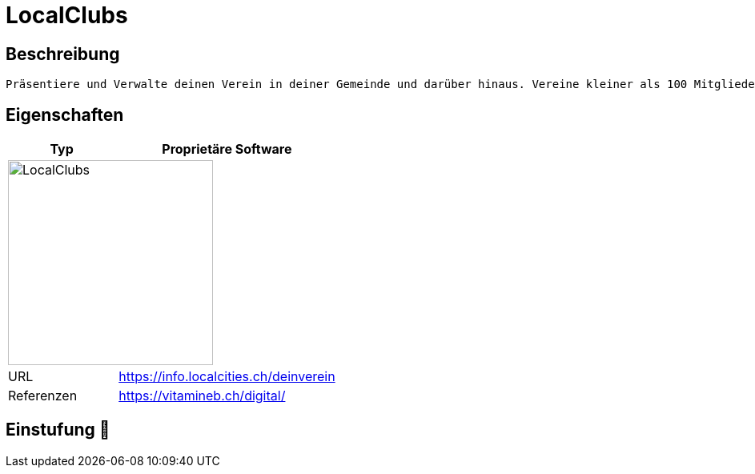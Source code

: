 = LocalClubs

== Beschreibung

[source,Website,subs="+normal"]
----
Präsentiere und Verwalte deinen Verein in deiner Gemeinde und darüber hinaus. Vereine kleiner als 100 Mitglieder nutzen Localclubs Vereins-Verwaltung kostenlos.
----

== Eigenschaften

[%header%footer,cols="1,2a"]
|===
| Typ
| Proprietäre Software

2+^| image:https://www.localclubs.ch/uploads/media/sulu-260x/06/46-logo.webp[LocalClubs,256]


| URL 
| https://info.localcities.ch/deinverein

| Referenzen
| https://vitamineb.ch/digital/
|===

== Einstufung 🔴